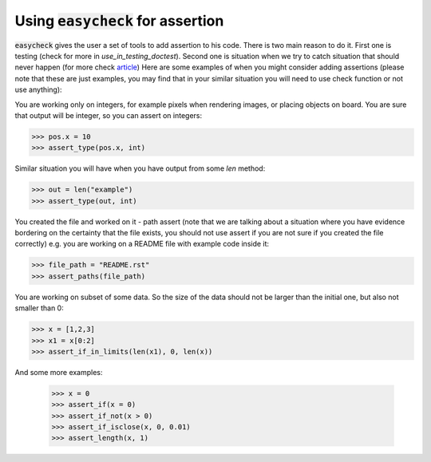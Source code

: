 Using :code:`easycheck` for assertion
--------------------------

:code:`easycheck` gives the user a set of tools to add assertion to his code. There is two main reason to do it. First one is testing (check for more in `use_in_testing_doctest`). Second one is situation when we try to catch situation that should never happen (for more check `article <https://towardsdatascience.com/python-assertions-or-checking-if-a-cat-is-a-dog-ce11c55d143>`_)
Here are some examples of when you might consider adding assertions (please note that these are just examples, you may find that in your similar situation you will need to use check function or not use anything):

You are working only on integers, for example pixels when rendering images, or placing objects on board. You are sure that output will be integer, so you can assert on integers:

.. code-block:: python

    >>> pos.x = 10
    >>> assert_type(pos.x, int)

Similar situation you will have when you have output from some `len` method:

.. code-block:: python

    >>> out = len("example")
    >>> assert_type(out, int)

You created the file and worked on it - path assert (note that we are talking about a situation where you have evidence bordering on the certainty that the file exists, you should not use assert if you are not sure if you created the file correctly) e.g. you are working on a README file with example code inside it:

.. code-block:: python

    >>> file_path = "README.rst"
    >>> assert_paths(file_path)

You are working on subset of some data. So the size of the data should not be larger than the initial one, but also not smaller than 0:

.. code-block:: python

    >>> x = [1,2,3]
    >>> x1 = x[0:2]
    >>> assert_if_in_limits(len(x1), 0, len(x))

And some more examples:

    >>> x = 0
    >>> assert_if(x = 0)
    >>> assert_if_not(x > 0)
    >>> assert_if_isclose(x, 0, 0.01)   
    >>> assert_length(x, 1)   
